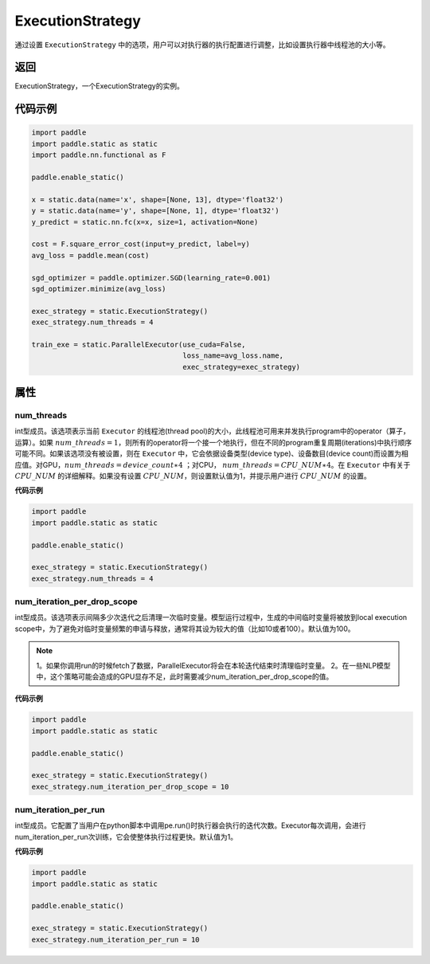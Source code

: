 .. _cn_api_fluid_ExecutionStrategy:

ExecutionStrategy
-------------------------------

.. py:class:: paddle.static.ExecutionStrategy


通过设置 ``ExecutionStrategy`` 中的选项，用户可以对执行器的执行配置进行调整，比如设置执行器中线程池的大小等。

返回
:::::::::
ExecutionStrategy，一个ExecutionStrategy的实例。

代码示例
:::::::::

.. code-block:: python

    import paddle
    import paddle.static as static
    import paddle.nn.functional as F

    paddle.enable_static()

    x = static.data(name='x', shape=[None, 13], dtype='float32')
    y = static.data(name='y', shape=[None, 1], dtype='float32')
    y_predict = static.nn.fc(x=x, size=1, activation=None)

    cost = F.square_error_cost(input=y_predict, label=y)
    avg_loss = paddle.mean(cost)

    sgd_optimizer = paddle.optimizer.SGD(learning_rate=0.001)
    sgd_optimizer.minimize(avg_loss)

    exec_strategy = static.ExecutionStrategy()
    exec_strategy.num_threads = 4

    train_exe = static.ParallelExecutor(use_cuda=False,
                                        loss_name=avg_loss.name,
                                        exec_strategy=exec_strategy)


属性
::::::::::::
num_threads
'''''''''

int型成员。该选项表示当前 ``Executor`` 的线程池(thread pool)的大小，此线程池可用来并发执行program中的operator（算子，运算）。如果 :math:`num\_threads=1`，则所有的operator将一个接一个地执行，但在不同的program重复周期(iterations)中执行顺序可能不同。如果该选项没有被设置，则在 ``Executor`` 中，它会依据设备类型(device type)、设备数目(device count)而设置为相应值。对GPU，:math:`num\_threads=device\_count∗4` ；对CPU， :math:`num\_threads=CPU\_NUM∗4`。在 ``Executor`` 中有关于 :math:`CPU\_NUM` 的详细解释。如果没有设置 :math:`CPU\_NUM`，则设置默认值为1，并提示用户进行 :math:`CPU\_NUM` 的设置。

**代码示例**

.. code-block:: python
                
    import paddle
    import paddle.static as static

    paddle.enable_static()

    exec_strategy = static.ExecutionStrategy()
    exec_strategy.num_threads = 4

num_iteration_per_drop_scope
'''''''''

int型成员。该选项表示间隔多少次迭代之后清理一次临时变量。模型运行过程中，生成的中间临时变量将被放到local execution scope中，为了避免对临时变量频繁的申请与释放，通常将其设为较大的值（比如10或者100）。默认值为100。

.. note::
    1。如果你调用run的时候fetch了数据，ParallelExecutor将会在本轮迭代结束时清理临时变量。
    2。在一些NLP模型中，这个策略可能会造成的GPU显存不足，此时需要减少num_iteration_per_drop_scope的值。

**代码示例**

.. code-block:: python

    import paddle
    import paddle.static as static

    paddle.enable_static()

    exec_strategy = static.ExecutionStrategy()
    exec_strategy.num_iteration_per_drop_scope = 10


num_iteration_per_run
'''''''''

int型成员。它配置了当用户在python脚本中调用pe.run()时执行器会执行的迭代次数。Executor每次调用，会进行num_iteration_per_run次训练，它会使整体执行过程更快。默认值为1。

**代码示例**

.. code-block:: python

    import paddle
    import paddle.static as static

    paddle.enable_static()

    exec_strategy = static.ExecutionStrategy()
    exec_strategy.num_iteration_per_run = 10

